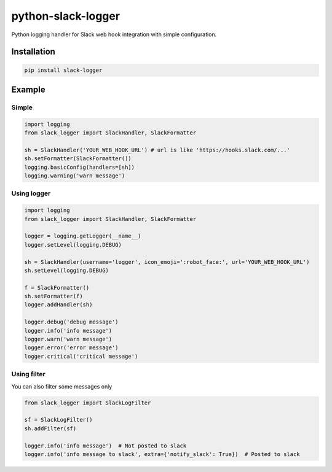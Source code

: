 python-slack-logger
===================
.. image:: https://img.shields.io/pypi/pyversions/slack-logger.svg?maxAge=2592000?style=flat-square
    :target: https://pypi.python.org/pypi/slack-logger

Python logging handler for Slack web hook integration with simple configuration.

Installation
------------
.. code-block:: bash

    pip install slack-logger

Example
-------
Simple
''''''
.. code-block:: python

  import logging
  from slack_logger import SlackHandler, SlackFormatter

  sh = SlackHandler('YOUR_WEB_HOOK_URL') # url is like 'https://hooks.slack.com/...'
  sh.setFormatter(SlackFormatter())
  logging.basicConfig(handlers=[sh])
  logging.warning('warn message')

Using logger
''''''''''''
.. code-block:: python

  import logging
  from slack_logger import SlackHandler, SlackFormatter

  logger = logging.getLogger(__name__)
  logger.setLevel(logging.DEBUG)

  sh = SlackHandler(username='logger', icon_emoji=':robot_face:', url='YOUR_WEB_HOOK_URL')
  sh.setLevel(logging.DEBUG)

  f = SlackFormatter()
  sh.setFormatter(f)
  logger.addHandler(sh)

  logger.debug('debug message')
  logger.info('info message')
  logger.warn('warn message')
  logger.error('error message')
  logger.critical('critical message')

Using filter
''''''''''''

You can also filter some messages only

.. code-block:: python

    from slack_logger import SlackLogFilter

    sf = SlackLogFilter()
    sh.addFilter(sf)

    logger.info('info message')  # Not posted to slack
    logger.info('info message to slack', extra={'notify_slack': True})  # Posted to slack


